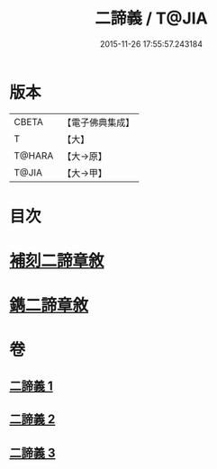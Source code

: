 #+TITLE: 二諦義 / T@JIA
#+DATE: 2015-11-26 17:55:57.243184
* 版本
 |     CBETA|【電子佛典集成】|
 |         T|【大】     |
 |    T@HARA|【大→原】   |
 |     T@JIA|【大→甲】   |

* 目次
* [[file:KR6m0034_001.txt::001-0077b27][補刻二諦章敘]]
* [[file:KR6m0034_001.txt::0077c22][鐫二諦章敘]]
* 卷
** [[file:KR6m0034_001.txt][二諦義 1]]
** [[file:KR6m0034_002.txt][二諦義 2]]
** [[file:KR6m0034_003.txt][二諦義 3]]
